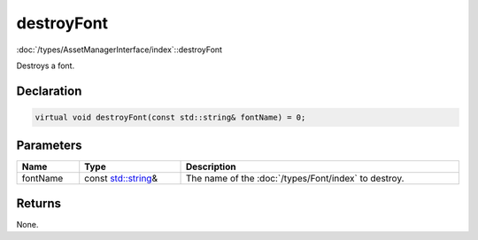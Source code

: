 destroyFont
===========

:doc:`/types/AssetManagerInterface/index`::destroyFont

Destroys a font.

Declaration
-----------

.. code-block:: cpp

	virtual void destroyFont(const std::string& fontName) = 0;

Parameters
----------

.. list-table::
	:width: 100%
	:header-rows: 1
	:class: code-table

	* - Name
	  - Type
	  - Description
	* - fontName
	  - const `std::string <https://en.cppreference.com/w/cpp/string/basic_string>`_\&
	  - The name of the :doc:`/types/Font/index` to destroy.

Returns
-------

None.